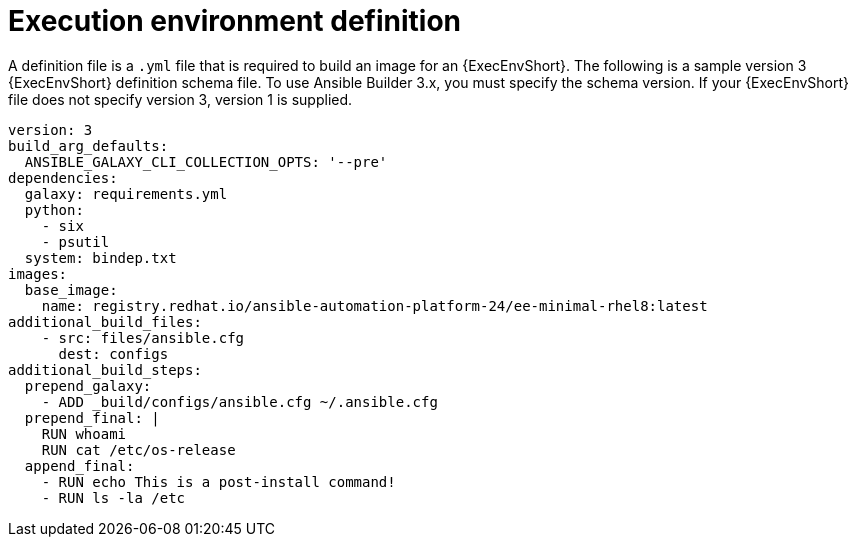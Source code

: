 [id="ref-controller-ee-definition"]

= Execution environment definition

A definition file is a `.yml` file that is required to build an image for an {ExecEnvShort}. 
The following is a sample version 3 {ExecEnvShort} definition schema file. 
To use Ansible Builder 3.x, you must specify the schema version. 
If your {ExecEnvShort} file does not specify version 3, version 1 is supplied.

[literal, options="nowrap" subs="+attributes"]
----
version: 3
build_arg_defaults:
  ANSIBLE_GALAXY_CLI_COLLECTION_OPTS: '--pre'
dependencies:
  galaxy: requirements.yml
  python:
    - six
    - psutil
  system: bindep.txt
images:
  base_image:
    name: registry.redhat.io/ansible-automation-platform-24/ee-minimal-rhel8:latest
additional_build_files:
    - src: files/ansible.cfg
      dest: configs
additional_build_steps:
  prepend_galaxy:
    - ADD _build/configs/ansible.cfg ~/.ansible.cfg
  prepend_final: |
    RUN whoami
    RUN cat /etc/os-release
  append_final:
    - RUN echo This is a post-install command!
    - RUN ls -la /etc
----